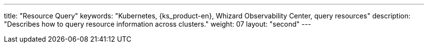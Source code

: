 ---
title: "Resource Query"
keywords: "Kubernetes, {ks_product-en}, Whizard Observability Center, query resources"
description: "Describes how to query resource information across clusters."
weight: 07
layout: "second"
---